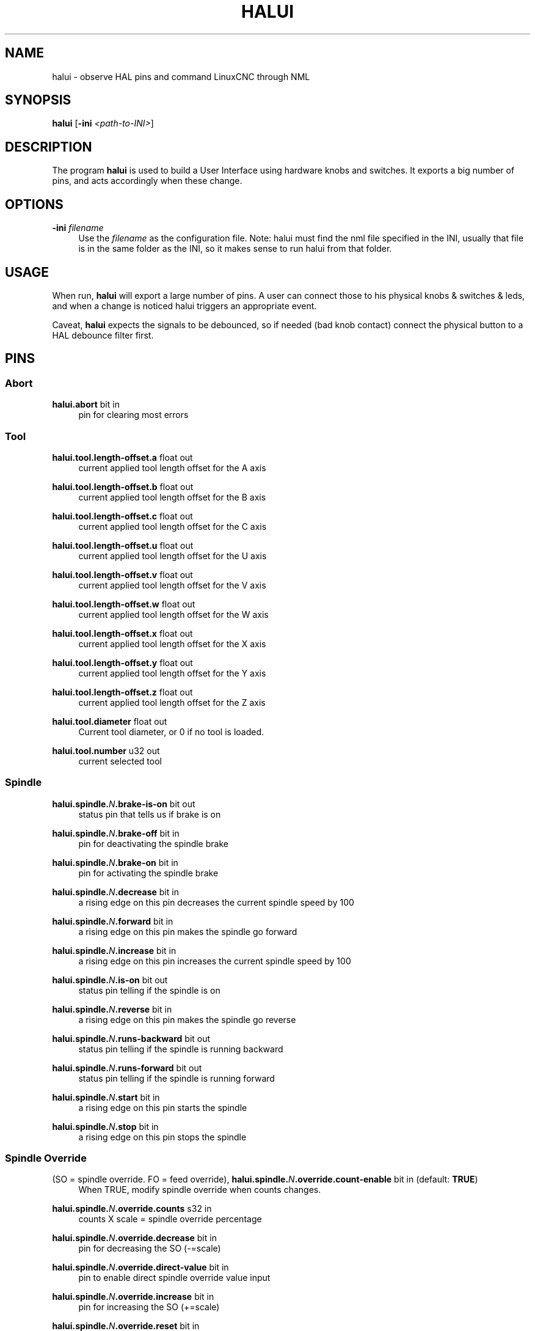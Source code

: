 '\" t
.\"     Title: halui
.\"    Author: [see the "AUTHOR" section]
.\" Generator: DocBook XSL Stylesheets vsnapshot <http://docbook.sf.net/>
.\"      Date: 05/27/2025
.\"    Manual: LinuxCNC Documentation
.\"    Source: LinuxCNC
.\"  Language: English
.\"
.TH "HALUI" "1" "05/27/2025" "LinuxCNC" "LinuxCNC Documentation"
.\" -----------------------------------------------------------------
.\" * Define some portability stuff
.\" -----------------------------------------------------------------
.\" ~~~~~~~~~~~~~~~~~~~~~~~~~~~~~~~~~~~~~~~~~~~~~~~~~~~~~~~~~~~~~~~~~
.\" http://bugs.debian.org/507673
.\" http://lists.gnu.org/archive/html/groff/2009-02/msg00013.html
.\" ~~~~~~~~~~~~~~~~~~~~~~~~~~~~~~~~~~~~~~~~~~~~~~~~~~~~~~~~~~~~~~~~~
.ie \n(.g .ds Aq \(aq
.el       .ds Aq '
.\" -----------------------------------------------------------------
.\" * set default formatting
.\" -----------------------------------------------------------------
.\" disable hyphenation
.nh
.\" disable justification (adjust text to left margin only)
.ad l
.\" -----------------------------------------------------------------
.\" * MAIN CONTENT STARTS HERE *
.\" -----------------------------------------------------------------
.SH "NAME"
halui \- observe HAL pins and command LinuxCNC through NML
.SH "SYNOPSIS"
.sp
\fBhalui\fR [\fB\-ini\fR \fI<path\-to\-INI>\fR]
.SH "DESCRIPTION"
.sp
The program \fBhalui\fR is used to build a User Interface using hardware knobs and switches\&. It exports a big number of pins, and acts accordingly when these change\&.
.SH "OPTIONS"
.PP
\fB\-ini\fR \fIfilename\fR
.RS 4
Use the
\fIfilename\fR
as the configuration file\&. Note: halui must find the nml file specified in the INI, usually that file is in the same folder as the INI, so it makes sense to run halui from that folder\&.
.RE
.SH "USAGE"
.sp
When run, \fBhalui\fR will export a large number of pins\&. A user can connect those to his physical knobs & switches & leds, and when a change is noticed halui triggers an appropriate event\&.
.sp
Caveat, \fBhalui\fR expects the signals to be debounced, so if needed (bad knob contact) connect the physical button to a HAL debounce filter first\&.
.SH "PINS"
.SS "Abort"
.PP
\fBhalui\&.abort\fR bit in
.RS 4
pin for clearing most errors
.RE
.SS "Tool"
.PP
\fBhalui\&.tool\&.length\-offset\&.a\fR float out
.RS 4
current applied tool length offset for the A axis
.RE
.PP
\fBhalui\&.tool\&.length\-offset\&.b\fR float out
.RS 4
current applied tool length offset for the B axis
.RE
.PP
\fBhalui\&.tool\&.length\-offset\&.c\fR float out
.RS 4
current applied tool length offset for the C axis
.RE
.PP
\fBhalui\&.tool\&.length\-offset\&.u\fR float out
.RS 4
current applied tool length offset for the U axis
.RE
.PP
\fBhalui\&.tool\&.length\-offset\&.v\fR float out
.RS 4
current applied tool length offset for the V axis
.RE
.PP
\fBhalui\&.tool\&.length\-offset\&.w\fR float out
.RS 4
current applied tool length offset for the W axis
.RE
.PP
\fBhalui\&.tool\&.length\-offset\&.x\fR float out
.RS 4
current applied tool length offset for the X axis
.RE
.PP
\fBhalui\&.tool\&.length\-offset\&.y\fR float out
.RS 4
current applied tool length offset for the Y axis
.RE
.PP
\fBhalui\&.tool\&.length\-offset\&.z\fR float out
.RS 4
current applied tool length offset for the Z axis
.RE
.PP
\fBhalui\&.tool\&.diameter\fR float out
.RS 4
Current tool diameter, or 0 if no tool is loaded\&.
.RE
.PP
\fBhalui\&.tool\&.number\fR u32 out
.RS 4
current selected tool
.RE
.SS "Spindle"
.PP
\fBhalui\&.spindle\&.\fR\fIN\fR\fB\&.brake\-is\-on\fR bit out
.RS 4
status pin that tells us if brake is on
.RE
.PP
\fBhalui\&.spindle\&.\fR\fIN\fR\fB\&.brake\-off\fR bit in
.RS 4
pin for deactivating the spindle brake
.RE
.PP
\fBhalui\&.spindle\&.\fR\fIN\fR\fB\&.brake\-on\fR bit in
.RS 4
pin for activating the spindle brake
.RE
.PP
\fBhalui\&.spindle\&.\fR\fIN\fR\fB\&.decrease\fR bit in
.RS 4
a rising edge on this pin decreases the current spindle speed by 100
.RE
.PP
\fBhalui\&.spindle\&.\fR\fIN\fR\fB\&.forward\fR bit in
.RS 4
a rising edge on this pin makes the spindle go forward
.RE
.PP
\fBhalui\&.spindle\&.\fR\fIN\fR\fB\&.increase\fR bit in
.RS 4
a rising edge on this pin increases the current spindle speed by 100
.RE
.PP
\fBhalui\&.spindle\&.\fR\fIN\fR\fB\&.is\-on\fR bit out
.RS 4
status pin telling if the spindle is on
.RE
.PP
\fBhalui\&.spindle\&.\fR\fIN\fR\fB\&.reverse\fR bit in
.RS 4
a rising edge on this pin makes the spindle go reverse
.RE
.PP
\fBhalui\&.spindle\&.\fR\fIN\fR\fB\&.runs\-backward\fR bit out
.RS 4
status pin telling if the spindle is running backward
.RE
.PP
\fBhalui\&.spindle\&.\fR\fIN\fR\fB\&.runs\-forward\fR bit out
.RS 4
status pin telling if the spindle is running forward
.RE
.PP
\fBhalui\&.spindle\&.\fR\fIN\fR\fB\&.start\fR bit in
.RS 4
a rising edge on this pin starts the spindle
.RE
.PP
\fBhalui\&.spindle\&.\fR\fIN\fR\fB\&.stop\fR bit in
.RS 4
a rising edge on this pin stops the spindle
.RE
.SS "Spindle Override"
.PP
(SO = spindle override\&. FO = feed override), \fBhalui\&.spindle\&.\fR\fIN\fR\fB\&.override\&.count\-enable\fR bit in (default: \fBTRUE\fR)
.RS 4
When TRUE, modify spindle override when counts changes\&.
.RE
.PP
\fBhalui\&.spindle\&.\fR\fIN\fR\fB\&.override\&.counts\fR s32 in
.RS 4
counts X scale = spindle override percentage
.RE
.PP
\fBhalui\&.spindle\&.\fR\fIN\fR\fB\&.override\&.decrease\fR bit in
.RS 4
pin for decreasing the SO (\-=scale)
.RE
.PP
\fBhalui\&.spindle\&.\fR\fIN\fR\fB\&.override\&.direct\-value\fR bit in
.RS 4
pin to enable direct spindle override value input
.RE
.PP
\fBhalui\&.spindle\&.\fR\fIN\fR\fB\&.override\&.increase\fR bit in
.RS 4
pin for increasing the SO (+=scale)
.RE
.PP
\fBhalui\&.spindle\&.\fR\fIN\fR\fB\&.override\&.reset\fR bit in
.RS 4
pin for resetting the scale SO value (scale=1\&.0)
.RE
.PP
\fBhalui\&.spindle\&.\fR\fIN\fR\fB\&.override\&.scale\fR float in
.RS 4
pin for setting the scale of counts for SO
.RE
.PP
\fBhalui\&.spindle\&.\fR\fIN\fR\fB\&.override\&.value\fR float out
.RS 4
current FO value
.RE
.SS "Program"
.PP
\fBhalui\&.program\&.block\-delete\&.is\-on\fR bit out
.RS 4
status pin telling that block delete is on
.RE
.PP
\fBhalui\&.program\&.block\-delete\&.off\fR bit in
.RS 4
pin for requesting that block delete is off
.RE
.PP
\fBhalui\&.program\&.block\-delete\&.on\fR bit in
.RS 4
pin for requesting that block delete is on
.RE
.PP
\fBhalui\&.program\&.is\-idle\fR bit out
.RS 4
status pin telling that no program is running
.RE
.PP
\fBhalui\&.program\&.is\-paused\fR bit out
.RS 4
status pin telling that a program is paused
.RE
.PP
\fBhalui\&.program\&.is\-running\fR bit out
.RS 4
status pin telling that a program is running
.RE
.PP
\fBhalui\&.program\&.optional\-stop\&.is\-on\fR bit out
.RS 4
status pin telling that the optional stop is on
.RE
.PP
\fBhalui\&.program\&.optional\-stop\&.off\fR bit in
.RS 4
pin requesting that the optional stop is off
.RE
.PP
\fBhalui\&.program\&.optional\-stop\&.on\fR bit in
.RS 4
pin requesting that the optional stop is on
.RE
.PP
\fBhalui\&.program\&.pause\fR bit in
.RS 4
pin for pausing a program
.RE
.PP
\fBhalui\&.program\&.resume\fR bit in
.RS 4
pin for resuming a program
.RE
.PP
\fBhalui\&.program\&.run\fR bit in
.RS 4
pin for running a program
.RE
.PP
\fBhalui\&.program\&.step\fR bit in
.RS 4
pin for stepping in a program
.RE
.PP
\fBhalui\&.program\&.stop\fR bit in
.RS 4
pin for stopping a program (note: this pin does the same thing as halui\&.abort)
.RE
.SS "Mode"
.PP
\fBhalui\&.mode\&.auto\fR bit in
.RS 4
pin for requesting auto mode
.RE
.PP
\fBhalui\&.mode\&.is\-auto\fR bit out
.RS 4
pin for auto mode is on
.RE
.PP
\fBhalui\&.mode\&.is\-joint\fR bit out
.RS 4
pin showing joint by joint jog mode is on
.RE
.PP
\fBhalui\&.mode\&.is\-manual\fR bit out
.RS 4
pin for manual mode is on
.RE
.PP
\fBhalui\&.mode\&.is\-mdi\fR bit out
.RS 4
pin for MDI mode is on
.RE
.PP
\fBhalui\&.mode\&.is\-teleop\fR bit out
.RS 4
pin showing coordinated jog mode is on
.RE
.PP
\fBhalui\&.mode\&.joint\fR bit in
.RS 4
pin for requesting joint by joint jog mode
.RE
.PP
\fBhalui\&.mode\&.manual\fR bit in
.RS 4
pin for requesting manual mode
.RE
.PP
\fBhalui\&.mode\&.mdi\fR bit in
.RS 4
pin for requesting MDI mode
.RE
.PP
\fBhalui\&.mode\&.teleop\fR bit in
.RS 4
pin for requesting coordinated jog mode
.RE
.SS "MDI (optional)"
.PP
\fBhalui\&.mdi\-command\-\fR\fIXX\fR bit in
.RS 4
\fBhalui\fR
looks for INI variables named [HALUI]MDI_COMMAND, and exports a pin for each command it finds\&. When the pin is driven TRUE,
\fBhalui\fR
runs the specified MDI command\&.
\fIXX\fR
is a two digit number starting at 00\&. If no [HALUI]MDI_COMMAND variables are set in the INI file, no halui\&.mdi\-command\-XX pins will be exported by halui\&.
.RE
.SS "Mist coolant"
.PP
\fBhalui\&.mist\&.is\-on\fR bit out
.RS 4
pin for mist is on
.RE
.PP
\fBhalui\&.mist\&.off\fR bit in
.RS 4
pin for stopping mist
.RE
.PP
\fBhalui\&.mist\&.on\fR bit in
.RS 4
pin for starting mist
.RE
.SS "Max\-velocity"
.PP
\fBhalui\&.max\-velocity\&.count\-enable\fR bit in (default: \fBTRUE\fR)
.RS 4
When True, modify max velocity when halui\&.max\-velocity\&.counts changes\&.
.RE
.PP
\fBhalui\&.max\-velocity\&.counts\fR s32 in
.RS 4
When \&.count\-enable is True, halui changes the max velocity in response to changes to this pin\&. It\(cqs usually connected to an MPG encoder on an operator\(cqs panel or jog pendant\&. When \&.count\-enable is False, halui ignores this pin\&.
.RE
.PP
\fBhalui\&.max\-velocity\&.direct\-value\fR bit in
.RS 4
When this pin is True, halui commands the max velocity directly to (\&.counts * \&.scale)\&. When this pin is False, halui commands the max velocity in a relative way: change max velocity by an amount equal to (change in \&.counts * \&.scale)\&.
.RE
.PP
\fBhalui\&.max\-velocity\&.increase\fR bit in
.RS 4
A positive edge (a False to True transition) on this pin increases the max velocity by the value of the \&.scale pin\&. (Note that halui always responds to this pin, independent of the \&.count\-enable pin\&.)
.RE
.PP
\fBhalui\&.max\-velocity\&.decrease\fR bit in
.RS 4
A positive edge (a False to True transition) on this pin decreases the max velocity by the value of the \&.scale pin\&. (Note that halui always responds to this pin, independent of the \&.count\-enable pin\&.)
.RE
.PP
\fBhalui\&.max\-velocity\&.scale\fR float in
.RS 4
This pin controls the scale of changes to the max velocity\&. Each unit change in \&.counts, and each positive edge on \&.increase and \&.decrease, changes the max velocity by \&.scale\&. The units of the \&.scale pin are machine\-units per second\&.
.RE
.PP
\fBhalui\&.max\-velocity\&.value\fR float out
.RS 4
Current value for maximum velocity, in machine\-units per second\&.
.RE
.SS "Machine"
.PP
\fBhalui\&.machine\&.units\-per\-mm\fR float out
.RS 4
pin for machine units\-per\-mm (inch:1/25\&.4, mm:1) according to INI file setting: [TRAJ] LINEAR_UNITS
.RE
.PP
\fBhalui\&.machine\&.is\-on\fR bit out
.RS 4
pin for machine is On/Off
.RE
.PP
\fBhalui\&.machine\&.off\fR bit in
.RS 4
pin for setting machine Off
.RE
.PP
\fBhalui\&.machine\&.on\fR bit in
.RS 4
pin for setting machine On
.RE
.SS "Joint"
.sp
\fIN\fR = joint number (0 \&... num_joints\-1)
.PP
\fBhalui\&.joint\&.\fR\fIN\fR\fB\&.select\fR bit in
.RS 4
pin for selecting joint
\fIN\fR
.RE
.PP
\fBhalui\&.joint\&.\fR\fIN\fR\fB\&.is\-selected\fR bit out
.RS 4
status pin that joint
\fIN\fR
is selected
.RE
.PP
\fBhalui\&.joint\&.\fR\fIN\fR\fB\&.has\-fault\fR bit out
.RS 4
status pin telling that joint
\fIN\fR
has a fault
.RE
.PP
\fBhalui\&.joint\&.\fR\fIN\fR\fB\&.home\fR bit in
.RS 4
pin for homing joint
\fIN\fR
.RE
.PP
\fBhalui\&.joint\&.\fR\fIN\fR\fB\&.is\-homed\fR bit out
.RS 4
status pin telling that joint
\fIN\fR
is homed
.RE
.PP
\fBhalui\&.joint\&.\fR\fIN\fR\fB\&.on\-hard\-max\-limit\fR bit out
.RS 4
status pin telling that joint
\fIN\fR
is on the positive hardware limit
.RE
.PP
\fBhalui\&.joint\&.\fR\fIN\fR\fB\&.on\-hard\-min\-limit\fR bit out
.RS 4
status pin telling that joint
\fIN\fR
is on the negative hardware limit
.RE
.PP
\fBhalui\&.joint\&.\fR\fIN\fR\fB\&.on\-soft\-max\-limit\fR bit out
.RS 4
status pin telling that joint
\fIN\fR
is on the positive software limit
.RE
.PP
\fBhalui\&.joint\&.\fR\fIN\fR\fB\&.on\-soft\-min\-limit\fR bit out
.RS 4
status pin telling that joint
\fIN\fR
is on the negative software limit
.RE
.PP
\fBhalui\&.joint\&.\fR\fIN\fR\fB\&.override\-limits\fR bit out
.RS 4
status pin telling that joint
\fIN\fR\*(Aqs limits are temporarily overridden
.RE
.PP
\fBhalui\&.joint\&.\fR\fIN\fR\fB\&.unhome\fR bit in
.RS 4
pin for unhoming joint
\fIN\fR
.RE
.PP
\fBhalui\&.joint\&.selected\fR u32 out
.RS 4
selected joint number (0 \&... num_joints\-1)
.RE
.PP
\fBhalui\&.joint\&.selected\&.has\-fault\fR bit out
.RS 4
status pin selected joint is faulted
.RE
.PP
\fBhalui\&.joint\&.selected\&.home\fR bit in
.RS 4
pin for homing the selected joint
.RE
.PP
\fBhalui\&.joint\&.selected\&.is\-homed\fR bit out
.RS 4
status pin telling that the selected joint is homed
.RE
.PP
\fBhalui\&.joint\&.selected\&.on\-hard\-max\-limit\fR bit out
.RS 4
status pin telling that the selected joint is on the positive hardware limit
.RE
.PP
\fBhalui\&.joint\&.selected\&.on\-hard\-min\-limit\fR bit out
.RS 4
status pin telling that the selected joint is on the negative hardware limit
.RE
.PP
\fBhalui\&.joint\&.selected\&.on\-soft\-max\-limit\fR bit out
.RS 4
status pin telling that the selected joint is on the positive software limit
.RE
.PP
\fBhalui\&.joint\&.selected\&.on\-soft\-min\-limit\fR bit out
.RS 4
status pin telling that the selected joint is on the negative software limit
.RE
.PP
\fBhalui\&.joint\&.selected\&.override\-limits\fR bit out
.RS 4
status pin telling that the selected joint\(cqs limits are temporarily overridden
.RE
.PP
\fBhalui\&.joint\&.selected\&.unhome\fR bit in
.RS 4
pin for unhoming the selected joint
.RE
.SS "Joint jogging (N = joint number (0 \&... num_joints\-1))"
.PP
\fBhalui\&.joint\&.jog\-deadband\fR float in
.RS 4
pin for setting jog analog deadband (jog analog inputs smaller/slower than this (in absolute value) are ignored)\&.
.RE
.PP
\fBhalui\&.joint\&.jog\-speed\fR float in
.RS 4
pin for setting jog speed for plus/minus jogging\&.
.RE
.PP
\fBhalui\&.joint\&.\fR\fIN\fR\fB\&.analog\fR float in
.RS 4
pin for jogging the joint
\fIN\fR
using an float value (e\&.g\&. joystick)\&. The value, typically set between 0\&.0 and \(+-1\&.0, is used as a jog\-speed multiplier\&.
.RE
.PP
\fBhalui\&.joint\&.\fR\fIN\fR\fB\&.increment\fR float in
.RS 4
pin for setting the jog increment for joint
\fIN\fR
when using increment\-plus/minus
.RE
.PP
\fBhalui\&.joint\&.\fR\fIN\fR\fB\&.increment\-minus\fR bit in
.RS 4
a rising edge will will make joint
\fIN\fR
jog in the negative direction by the increment amount
.RE
.PP
\fBhalui\&.joint\&.\fR\fIN\fR\fB\&.increment\-plus\fR bit in
.RS 4
a rising edge will will make joint
\fIN\fR
jog in the positive direction by the increment amount
.RE
.PP
\fBhalui\&.joint\&.\fR\fIN\fR\fB\&.minus\fR bit in
.RS 4
pin for jogging joint
\fIN\fR
in negative direction at the halui\&.joint\&.jog\-speed velocity
.RE
.PP
\fBhalui\&.joint\&.\fR\fIN\fR\fB\&.plus\fR bit in
.RS 4
pin for jogging joint
\fIN\fR
in positive direction at the halui\&.joint\&.jog\-speed velocity
.RE
.PP
\fBhalui\&.joint\&.selected\&.increment\fR float in
.RS 4
pin for setting the jog increment for the selected joint when using increment\-plus/minus
.RE
.PP
\fBhalui\&.joint\&.selected\&.increment\-minus\fR bit in
.RS 4
a rising edge will will make the selected joint jog in the negative direction by the increment amount
.RE
.PP
\fBhalui\&.joint\&.selected\&.increment\-plus\fR bit in
.RS 4
a rising edge will will make the selected joint jog in the positive direction by the increment amount
.RE
.PP
\fBhalui\&.joint\&.selected\&.minus\fR bit in
.RS 4
pin for jogging the selected joint in negative direction at the halui\&.joint\&.jog\-speed velocity
.RE
.PP
\fBhalui\&.joint\&.selected\&.plus\fR bit in
.RS 4
pin for jogging the selected joint bit in in positive direction at the halui\&.joint\&.jog\-speed velocity
.RE
.SS "Axis"
.sp
\fIL\fR = axis letter (xyzabcuvw)
.PP
\fBhalui\&.axis\&.\fR\fIL\fR\fB\&.select\fR bit in
.RS 4
pin for selecting axis by letter
.RE
.PP
\fBhalui\&.axis\&.\fR\fIL\fR\fB\&.is\-selected\fR bit out
.RS 4
status pin that axis
\fIL\fR
is selected
.RE
.PP
\fBhalui\&.axis\&.\fR\fIL\fR\fB\&.pos\-commanded\fR float out
.RS 4
Commanded axis position in machine coordinates
.RE
.PP
\fBhalui\&.axis\&.\fR\fIL\fR\fB\&.pos\-feedback\fR float out
.RS 4
Feedback axis position in machine coordinates
.RE
.PP
\fBhalui\&.axis\&.\fR\fIL\fR\fB\&.pos\-relative\fR float out
.RS 4
Commanded axis position in relative coordinates
.RE
.SS "Axis Jogging"
.sp
\fIL\fR = axis letter (xyzabcuvw)
.PP
\fBhalui\&.axis\&.jog\-deadband\fR float in
.RS 4
pin for setting jog analog deadband (jog analog inputs smaller/slower than this (in absolute value) are ignored)
.RE
.PP
\fBhalui\&.axis\&.jog\-speed\fR float in
.RS 4
pin for setting jog speed for plus/minus jogging\&.
.RE
.PP
\fBhalui\&.axis\&.\fRL\fB\&.analog\fR float in
.RS 4
pin for jogging the axis L using an float value (e\&.g\&. joystick)\&. The value, typically set between 0\&.0 and \(+-1\&.0, is used as a jog\-speed multiplier\&.
.RE
.PP
\fBhalui\&.axis\&.\fR\fIL\fR\fB\&.increment\fR float in
.RS 4
pin for setting the jog increment for axis L when using increment\-plus/minus
.RE
.PP
\fBhalui\&.axis\&.\fR\fIL\fR\fB\&.increment\-minus\fR bit in
.RS 4
a rising edge will will make axis
\fIL\fR
jog in the negative direction by the increment amount
.RE
.PP
\fBhalui\&.axis\&.\fR\fIL\fR\fB\&.increment\-plus\fR bit in
.RS 4
a rising edge will will make axis
\fIL\fR
jog in the positive direction by the increment amount
.RE
.PP
\fBhalui\&.axis\&.\fR\fIL\fR\fB\&.minus\fR bit in
.RS 4
pin for jogging axis
\fIL\fR
in negative direction at the halui\&.axis\&.jog\-speed velocity
.RE
.PP
\fBhalui\&.axis\&.\fR\fIL\fR\fB\&.plus\fR bit in
.RS 4
pin for jogging axis
\fIL\fR
in positive direction at the halui\&.axis\&.jog\-speed velocity
.RE
.PP
\fBhalui\&.axis\&.selected\fR u32 out
.RS 4
selected axis (by index: 0:x 1:y 2:z 3:a 4:b 5:cr 6:u 7:v 8:w)
.RE
.PP
\fBhalui\&.axis\&.selected\&.increment\fR float in
.RS 4
pin for setting the jog increment for the selected axis when using increment\-plus/minus
.RE
.PP
\fBhalui\&.axis\&.selected\&.increment\-minus\fR bit in
.RS 4
a rising edge will will make the selected axis jog in the negative direction by the increment amount
.RE
.PP
\fBhalui\&.axis\&.selected\&.increment\-plus\fR bit in
.RS 4
a rising edge will will make the selected axis jog in the positive direction by the increment amount
.RE
.PP
\fBhalui\&.axis\&.selected\&.minus\fR bit in
.RS 4
pin for jogging the selected axis in negative direction at the halui\&.axis\&.jog\-speed velocity
.RE
.PP
\fBhalui\&.axis\&.selected\&.plus\fR bit in
.RS 4
pin for jogging the selected axis bit in in positive direction at the halui\&.axis\&.jog\-speed velocity
.RE
.SS "Flood coolant"
.PP
\fBhalui\&.flood\&.is\-on\fR bit out
.RS 4
pin for flood is on
.RE
.PP
\fBhalui\&.flood\&.off\fR bit in
.RS 4
pin for stopping flood
.RE
.PP
\fBhalui\&.flood\&.on\fR bit in
.RS 4
pin for starting flood
.RE
.SS "Feed Override"
.PP
\fBhalui\&.feed\-override\&.count\-enable\fR bit in (default: \fBTRUE\fR)
.RS 4
When TRUE, modify feed override when counts changes\&.
.RE
.PP
\fBhalui\&.feed\-override\&.counts\fR s32 in
.RS 4
counts X scale = feed override percentage
.RE
.PP
\fBhalui\&.feed\-override\&.decrease\fR bit in
.RS 4
pin for decreasing the FO (\-=scale)
.RE
.PP
\fBhalui\&.feed\-override\&.direct\-value\fR bit in
.RS 4
pin to enable direct value feed override input
.RE
.PP
\fBhalui\&.feed\-override\&.increase\fR bit in
.RS 4
pin for increasing the FO (+=scale)
.RE
.PP
\fBhalui\&.feed\-override\&.reset\fR bit in
.RS 4
pin for resetting the FO (scale=1\&.0)
.RE
.PP
\fBhalui\&.feed\-override\&.scale\fR float in
.RS 4
pin for setting the scale on changing the FO
.RE
.PP
\fBhalui\&.feed\-override\&.value\fR float out
.RS 4
current feed override value
.RE
.SS "Rapid Override"
.PP
\fBhalui\&.rapid\-override\&.count\-enable\fR bit in (default: \fBTRUE\fR)
.RS 4
When TRUE, modify rapid override when counts changes\&.
.RE
.PP
\fBhalui\&.rapid\-override\&.counts\fR s32 in
.RS 4
counts X scale = rapid override percentage
.RE
.PP
\fBhalui\&.rapid\-override\&.decrease\fR bit in
.RS 4
pin for decreasing the rapid override (\-=scale)
.RE
.PP
\fBhalui\&.rapid\-override\&.direct\-value\fR bit in
.RS 4
pin to enable direct value rapid override input
.RE
.PP
\fBhalui\&.rapid\-override\&.increase\fR bit in
.RS 4
pin for increasing the rapid override (+=scale)
.RE
.PP
\fBhalui\&.rapid\-override\&.reset\fR bit in
.RS 4
pin for resetting the rapid override (scale=1\&.0)
.RE
.PP
\fBhalui\&.rapid\-override\&.scale\fR float in
.RS 4
pin for setting the scale on changing the rapid override
.RE
.PP
\fBhalui\&.rapid\-override\&.value\fR float out
.RS 4
current rapid override value
.RE
.SS "E\-stop"
.PP
\fBhalui\&.estop\&.activate\fR bit in
.RS 4
pin for setting E\-stop (LinuxCNC internal) On
.RE
.PP
\fBhalui\&.estop\&.is\-activated\fR bit out
.RS 4
pin for displaying E\-stop state (LinuxCNC internal) On/Off
.RE
.PP
\fBhalui\&.estop\&.reset\fR bit in
.RS 4
pin for resetting E\-stop (LinuxCNC internal) Off
.RE
.SS "Homing"
.PP
\fBhalui\&.home\-all\fR bit in
.RS 4
pin for requesting home\-all (only available when a valid homing sequence is specified)
.RE
.SH "SEE ALSO"
.sp
axis(1), iocontrol(1)
.SH "BUGS"
.sp
None known at this time\&.
.SH "AUTHOR"
.sp
Written by Alex Joni, as part of the LinuxCNC project\&. Updated by John Thornton
.SH "REPORTING BUGS"
.sp
Report bugs at https://github\&.com/LinuxCNC/linuxcnc/issues
.SH "COPYRIGHT"
.sp
Copyright \(co 2006 Alex Joni\&.
.sp
This is free software; see the source for copying conditions\&. There is NO warranty; not even for MERCHANTABILITY or FITNESS FOR A PARTICULAR PURPOSE\&.

